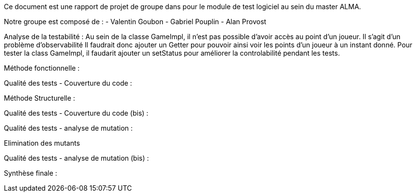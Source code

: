Ce document est une rapport de projet de groupe dans pour le module de test logiciel au sein du master ALMA.

Notre groupe est composé de :
                                - Valentin Goubon
                                - Gabriel Pouplin
                                - Alan Provost

Analyse de la testabilité :
Au sein de la classe GameImpl, il n'est pas possible d'avoir accès au point d'un joueur. Il s'agit d'un problème d'observabilité
Il faudrait donc ajouter un Getter pour pouvoir ainsi voir les points d'un joueur à un instant donné.
Pour tester la class GameImpl, il faudarit ajouter un setStatus pour améliorer la controlabilité pendant les tests.

Méthode fonctionnelle :


Qualité des tests - Couverture du code :

Méthode Structurelle :


Qualité des tests - Couverture du code (bis) :


Qualité des tests - analyse de mutation :

Elimination des mutants


Qualité des tests - analyse de mutation (bis) :


Synthèse finale :